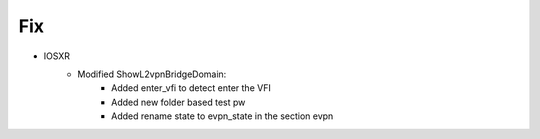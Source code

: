 --------------------------------------------------------------------------------
                            Fix
--------------------------------------------------------------------------------
* IOSXR
    * Modified ShowL2vpnBridgeDomain:
        * Added enter_vfi to detect enter the VFI
        * Added new folder based test pw
        * Added rename state to evpn_state in the section evpn
